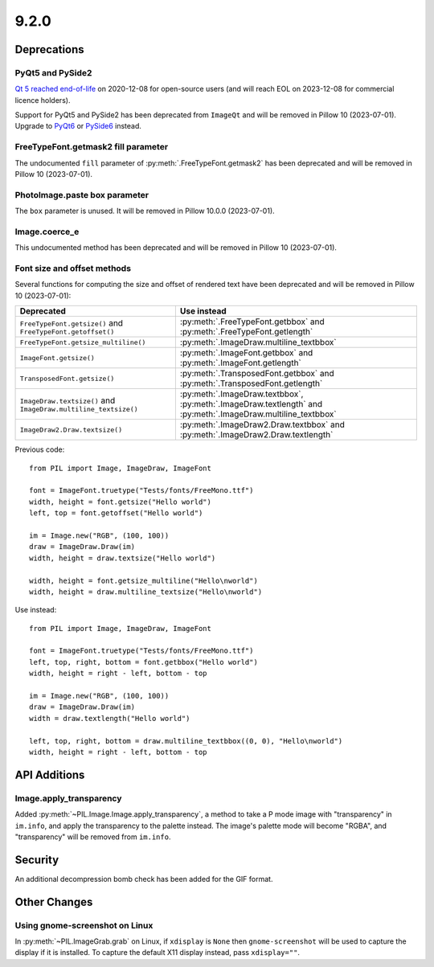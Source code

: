 9.2.0
-----

Deprecations
============

PyQt5 and PySide2
^^^^^^^^^^^^^^^^^

.. deprecated:: 9.2.0

`Qt 5 reached end-of-life <https://www.qt.io/blog/qt-5.15-released>`_ on 2020-12-08 for
open-source users (and will reach EOL on 2023-12-08 for commercial licence holders).

Support for PyQt5 and PySide2 has been deprecated from ``ImageQt`` and will be removed
in Pillow 10 (2023-07-01). Upgrade to
`PyQt6 <https://www.riverbankcomputing.com/static/Docs/PyQt6/>`_ or
`PySide6 <https://doc.qt.io/qtforpython-6/>`_ instead.

FreeTypeFont.getmask2 fill parameter
^^^^^^^^^^^^^^^^^^^^^^^^^^^^^^^^^^^^

.. deprecated:: 9.2.0

The undocumented ``fill`` parameter of :py:meth:`.FreeTypeFont.getmask2`
has been deprecated and will be removed in Pillow 10 (2023-07-01).

PhotoImage.paste box parameter
^^^^^^^^^^^^^^^^^^^^^^^^^^^^^^

.. deprecated:: 9.2.0

The ``box`` parameter is unused. It will be removed in Pillow 10.0.0 (2023-07-01).

Image.coerce_e
^^^^^^^^^^^^^^

.. deprecated:: 9.2.0

This undocumented method has been deprecated and will be removed in Pillow 10
(2023-07-01).

Font size and offset methods
^^^^^^^^^^^^^^^^^^^^^^^^^^^^

.. deprecated:: 9.2.0

Several functions for computing the size and offset of rendered text
have been deprecated and will be removed in Pillow 10 (2023-07-01):

=============================================================== =============================================================================================================
Deprecated                                                      Use instead
=============================================================== =============================================================================================================
``FreeTypeFont.getsize()`` and ``FreeTypeFont.getoffset()``     :py:meth:`.FreeTypeFont.getbbox` and :py:meth:`.FreeTypeFont.getlength`
``FreeTypeFont.getsize_multiline()``                            :py:meth:`.ImageDraw.multiline_textbbox`
``ImageFont.getsize()``                                         :py:meth:`.ImageFont.getbbox` and :py:meth:`.ImageFont.getlength`
``TransposedFont.getsize()``                                    :py:meth:`.TransposedFont.getbbox` and :py:meth:`.TransposedFont.getlength`
``ImageDraw.textsize()`` and ``ImageDraw.multiline_textsize()`` :py:meth:`.ImageDraw.textbbox`, :py:meth:`.ImageDraw.textlength` and :py:meth:`.ImageDraw.multiline_textbbox`
``ImageDraw2.Draw.textsize()``                                  :py:meth:`.ImageDraw2.Draw.textbbox` and :py:meth:`.ImageDraw2.Draw.textlength`
=============================================================== =============================================================================================================

Previous code::

    from PIL import Image, ImageDraw, ImageFont

    font = ImageFont.truetype("Tests/fonts/FreeMono.ttf")
    width, height = font.getsize("Hello world")
    left, top = font.getoffset("Hello world")

    im = Image.new("RGB", (100, 100))
    draw = ImageDraw.Draw(im)
    width, height = draw.textsize("Hello world")

    width, height = font.getsize_multiline("Hello\nworld")
    width, height = draw.multiline_textsize("Hello\nworld")

Use instead::

    from PIL import Image, ImageDraw, ImageFont

    font = ImageFont.truetype("Tests/fonts/FreeMono.ttf")
    left, top, right, bottom = font.getbbox("Hello world")
    width, height = right - left, bottom - top

    im = Image.new("RGB", (100, 100))
    draw = ImageDraw.Draw(im)
    width = draw.textlength("Hello world")

    left, top, right, bottom = draw.multiline_textbbox((0, 0), "Hello\nworld")
    width, height = right - left, bottom - top

API Additions
=============

Image.apply_transparency
^^^^^^^^^^^^^^^^^^^^^^^^

Added :py:meth:`~PIL.Image.Image.apply_transparency`, a method to take a P mode image
with "transparency" in ``im.info``, and apply the transparency to the palette instead.
The image's palette mode will become "RGBA", and "transparency" will be removed from
``im.info``.

Security
========

An additional decompression bomb check has been added for the GIF format.

Other Changes
=============

Using gnome-screenshot on Linux
^^^^^^^^^^^^^^^^^^^^^^^^^^^^^^^

In :py:meth:`~PIL.ImageGrab.grab` on Linux, if ``xdisplay`` is ``None`` then
``gnome-screenshot`` will be used to capture the display if it is installed. To capture
the default X11 display instead, pass ``xdisplay=""``.
